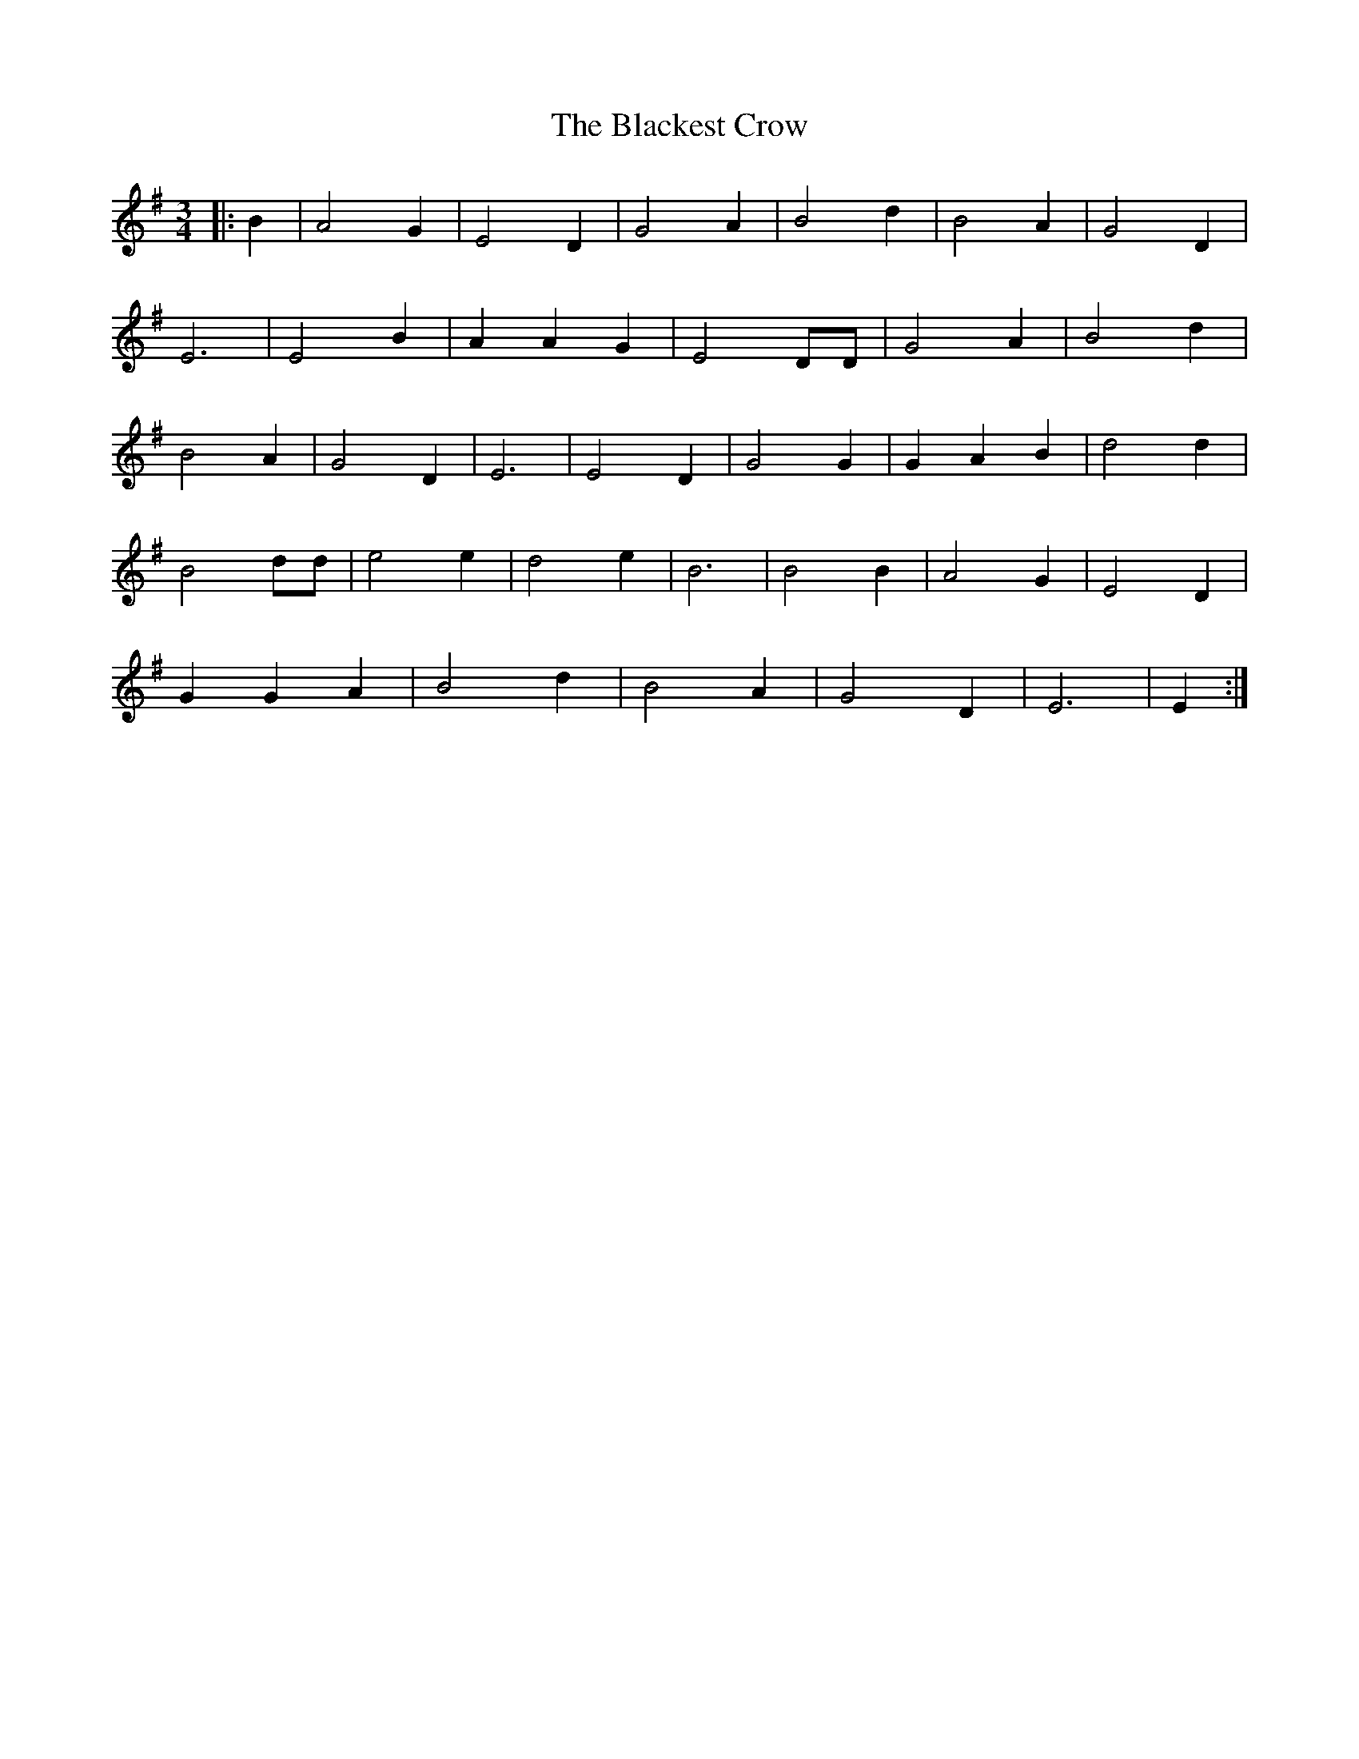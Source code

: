 X: 3954
T: Blackest Crow, The
R: waltz
M: 3/4
K: Eminor
|:B2|A4 G2|E4 D2|G4 A2|B4 d2|B4 A2|G4 D2|
E6|E4 B2|A2 A2 G2|E4 DD|G4 A2|B4 d2|
B4 A2|G4 D2|E6|E4 D2|G4 G2|G2 A2 B2|d4 d2|
B4 dd|e4 e2|d4 e2|B6|B4 B2|A4 G2|E4 D2|
G2 G2 A2|B4 d2|B4 A2|G4 D2|E6|E2:|

